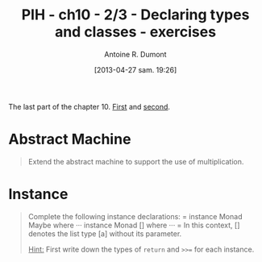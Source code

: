 #+BLOG: tony-blog
#+POSTID: 1066
#+BLOG: tony-blog
#+DATE: [2013-04-27 sam. 19:26]
#+TITLE: PIH - ch10 - 2/3 - Declaring types and classes - exercises
#+AUTHOR: Antoine R. Dumont
#+OPTIONS:
#+TAGS: haskell, exercises, functional-programming, types, classes, abstract-machine
#+CATEGORY: haskell, exercises, functional-programming, types, classes, abstract-machine
#+DESCRIPTION: Tautology extension and interactive tautology checkers
#+STARTUP: indent
#+STARTUP: hidestars odd

The last part of the chapter 10.
[[http://adumont.fr/blog/?p%3D1050][First]] and [[http://adumont.fr/blog/?p%3D1066][second]].

* Abstract Machine
#+BEGIN_QUOTE
Extend the abstract machine to support the use of multiplication.
#+END_QUOTE

* Instance
#+BEGIN_QUOTE
Complete the following instance declarations:
=
instance Monad Maybe where
···
instance Monad [] where
···
=
In this context, [] denotes the list type [a] without its parameter.

_Hint:_ First write down the types of =return= and =>>== for each instance.
#+END_QUOTE
